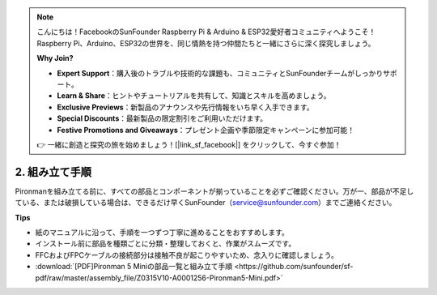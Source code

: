 .. note:: 

    こんにちは！FacebookのSunFounder Raspberry Pi & Arduino & ESP32愛好者コミュニティへようこそ！Raspberry Pi、Arduino、ESP32の世界を、同じ情熱を持つ仲間たちと一緒にさらに深く探究しましょう。

    **Why Join?**

    - **Expert Support**：購入後のトラブルや技術的な課題も、コミュニティとSunFounderチームがしっかりサポート。
    - **Learn & Share**：ヒントやチュートリアルを共有して、知識とスキルを高めましょう。
    - **Exclusive Previews**：新製品のアナウンスや先行情報をいち早く入手できます。
    - **Special Discounts**：最新製品の限定割引をご利用いただけます。
    - **Festive Promotions and Giveaways**：プレゼント企画や季節限定キャンペーンに参加可能！

    👉 一緒に創造と探究の旅を始めましょう！[|link_sf_facebook|] をクリックして、今すぐ参加！

.. _assembly_instructions_mini:

2. 組み立て手順
=============================================


Pironmanを組み立てる前に、すべての部品とコンポーネントが揃っていることを必ずご確認ください。万が一、部品が不足している、または破損している場合は、できるだけ早くSunFounder（service@sunfounder.com）までご連絡ください。

**Tips**

* 紙のマニュアルに沿って、手順を一つずつ丁寧に進めることをおすすめします。
* インストール前に部品を種類ごとに分類・整理しておくと、作業がスムーズです。
* FFCおよびFPCケーブルの接続部分は接触不良が起こりやすいため、念入りに確認しましょう。


* :download:`[PDF]Pironman 5 Miniの部品一覧と組み立て手順 <https://github.com/sunfounder/sf-pdf/raw/master/assembly_file/Z0315V10-A0001256-Pironman5-Mini.pdf>`




.. **Complete Assembly and Boot Guide: Pironman 5 with NVMe SSD**

.. If you are using an NVMe SSD, follow this video to assemble and configure the Pironman 5.

.. .. raw:: html

..     <iframe width="700" height="500" src="https://www.youtube.com/embed/tCKTgAeWIjc?si=xbmsWGBvCWefX01T" title="YouTube video player" frameborder="0" allow="accelerometer; autoplay; clipboard-write; encrypted-media; gyroscope; picture-in-picture; web-share" referrerpolicy="strict-origin-when-cross-origin" allowfullscreen></iframe>

.. **Complete Assembly and Boot Guide: Pironman 5 with Micro SD Card**

.. If you are using a Micro SD card, follow this video to assemble and configure the Pironman 5.

.. .. raw:: html

..     <iframe width="700" height="500" src="https://www.youtube.com/embed/-5rTwJ0oMVM?si=je5SaLccHzjjEhuD" title="YouTube video player" frameborder="0" allow="accelerometer; autoplay; clipboard-write; encrypted-media; gyroscope; picture-in-picture; web-share" referrerpolicy="strict-origin-when-cross-origin" allowfullscreen></iframe>



.. **Assemble Tutorial Video**

.. .. raw:: html

..     <iframe width="560" height="315" src="https://www.youtube.com/embed/62V85UG-Ocg?si=gNi1rHaPS579Kq7C" title="YouTube video player" frameborder="0" allow="accelerometer; autoplay; clipboard-write; encrypted-media; gyroscope; picture-in-picture; web-share" allowfullscreen></iframe>

.. **Connect the OLED Screen**

.. .. raw:: html

..     <div style="text-align: center;">
..         <video center loop autoplay muted style = "max-width:90%">
..             <source src="_static/video/connect_oled.mp4"  type="video/mp4">
..             Your browser does not support the video tag.
..         </video>
..     </div>

.. .. raw:: html
    
..     <br/>

.. **Connect the GPIO Bridge**


.. .. raw:: html

..     <div style="text-align: center;">
..         <video center loop autoplay muted style = "max-width:90%">
..             <source src="_static/video/connect_gpio_bridge.mp4"  type="video/mp4">
..             Your browser does not support the video tag.
..         </video>
..     </div>

.. .. raw:: html
    
..     <br/>

.. **Connect the SD Card Bridge**

.. .. raw:: html

..     <div style="text-align: center;">
..         <video center loop autoplay muted style = "max-width:90%">
..             <source src="_static/video/connect_sd_card.mp4"  type="video/mp4">
..             Your browser does not support the video tag.
..         </video>
..     </div>

.. .. raw:: html
    
..     <br/>
